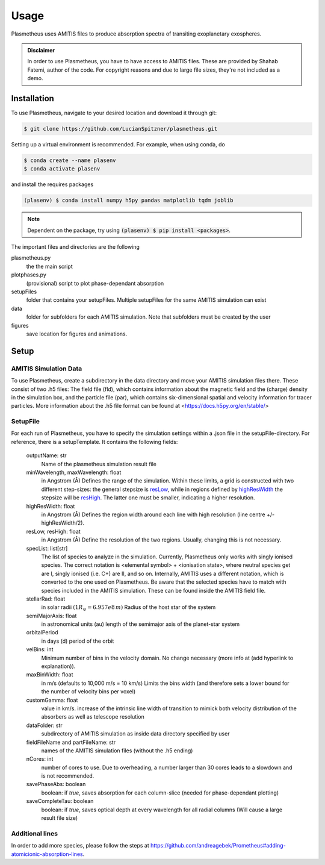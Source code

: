 Usage
=====

Plasmetheus uses AMITIS files to produce absorption spectra of transiting exoplanetary exospheres.

.. admonition:: Disclaimer

      In order to use Plasmetheus, you have to have access to AMITIS files. These are provided by Shahab Fatemi, author of the code. 
      For copyright reasons and due to large file sizes, they're not included as a demo.

.. _installation:

Installation
------------

To use Plasmetheus, navigate to your desired location and download it through git:

.. code-block:: console

   $ git clone https://github.com/LucianSpitzner/plasmetheus.git


Setting up a virtual environment is recommended. For example, when using conda, do 

.. code-block:: console

   $ conda create --name plasenv
   $ conda activate plasenv

and install the requires packages

.. code-block:: console

   (plasenv) $ conda install numpy h5py pandas matplotlib tqdm joblib

.. note::
   Dependent on the package, try using :code:`(plasenv) $ pip install <packages>`.

The important files and directories are the following

plasmetheus.py
    the the main script


plotphases.py
   (provisional) script to plot phase-dependant absorption

setupFiles
    folder that contains your setupFiles. Multiple setupFiles for the same AMITIS simulation can exist

data
    folder for subfolders for each AMITIS simulation. Note that subfolders must be created by the user

figures
   save location for figures and animations.


.. _setup:

Setup
-----

AMITIS Simulation Data
^^^^^^^^^^^^^^^^^^^^^^

To use Plasmetheus, create a subdirectory in the data directory and move your AMITIS simulation files there. These consist of two
.h5 files: The field file (fld), which contains information about the magnetic field and the (charge) density in the simulation box, and
the particle file (par), which contains six-dimensional spatial and velocity information for tracer particles.
More information about the .h5 file format can be found at <https://docs.h5py.org/en/stable/>

SetupFile
^^^^^^^^^

For each run of Plasmetheus, you have to specify the simulation settings within a .json file in the setupFile-directory. 
For reference, there is a setupTemplate. It contains the following fields:

   outputName: str
      Name of the plasmetheus simulation result file

   minWavelength, maxWavelength: float
      in Angstrom (Å)
      Defines the range of the simulation. Within these limits, a grid is constructed with two different step-sizes: the
      general stepsize is `resLow`_, while in regions defined by `highResWidth`_ the stepsize will be `resHigh`_. The latter one must 
      be smaller, indicating a higher resolution.

   _`highResWidth`: float
      in Angstrom (Å)
      Defines the region width around each line with high resolution (line centre +/- highResWidth/2).

   _`resLow`, _`resHigh`: float
      in Angstrom (Å)
      Define the resolution of the two regions. Usually, changing this is not necessary.



   specList: list[str]
      The list of species to analyze in the simulation. Currently, Plasmetheus only works with singly ionised species. 
      The correct notation is <elemental symbol> + <ionisation state>, where neutral species get are I, singly ionised (i.e. C+) 
      are II, and so on. Internally, AMITIS uses a different notation, which is converted to the one used on Plasmetheus. 
      Be aware that the selected species have to match with species included in the AMITIS simulation. These can be found 
      inside the AMITIS field file.

   stellarRad: float
      in solar radii :math:`(1 R_{\odot} = 6.957e8\,m)`
      Radius of the host star of the system 

   semiMajorAxis: float
      in astronomical units (au)
      length of the semimajor axis of the planet-star system 
   orbitalPeriod
      in days (d)
      period of the orbit 



   velBins: int
      Minimum number of bins in the velocity domain. No change necessary (more info at (add hyperlink to explanation)).

   maxBinWidth: float
      in m/s (defaults to 10,000 m/s = 10 km/s)
      Limits the bins width (and therefore sets a lower bound for the number of velocity bins per voxel)

   customGamma: float
      value in km/s.
      increase of the intrinsic line width of transition to mimick both velocity distribution of the absorbers as well as telescope resolution
      


   dataFolder: str
      subdirectory of AMITIS simulation as inside data directory specified by user

   fieldFileName and partFileName: str
      names of the AMITIS simulation files (without the .h5 ending)

   nCores: int
      number of cores to use. Due to overheading, a number larger than 30 cores leads to a slowdown and is not recommended.

   savePhaseAbs: boolean
      boolean: if *true*, saves absorption for each column-slice (needed for phase-dependant plotting)

   saveCompleteTau: boolean
      boolean: if *true*, saves optical depth at every wavelength for all radial columns (Will cause a large result file size)




Additional lines
^^^^^^^^^^^^^^^^
In order to add more species, please follow the steps at https://github.com/andreagebek/Prometheus#adding-atomicionic-absorption-lines.